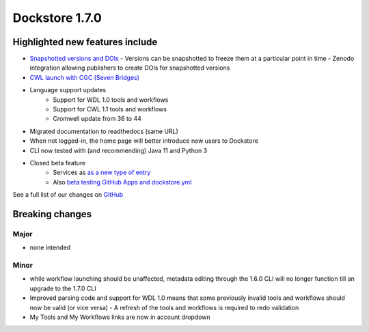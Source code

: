 Dockstore 1.7.0
===============

Highlighted new features include
--------------------------------

- `Snapshotted versions and DOIs <../advanced-topics/snapshot-and-doi>`_
  - Versions can be snapshotted to freeze them at a particular point in time
  - Zenodo integration allowing publishers to create DOIs for snapshotted versions
- `CWL launch with CGC (Seven Bridges) <../launch-with/cgc-launch-with>`_
- Language support updates
   - Support for WDL 1.0 tools and workflows
   - Support for CWL 1.1 tools and workflows
   - Cromwell update from 36 to 44
- Migrated documentation to readthedocs (same URL)
- When not logged-in, the home page will better introduce new users to Dockstore
- CLI now tested with (and recommending) Java 11 and Python 3
- Closed beta feature
   - Services as `as a new type of entry <../getting-started/getting-started-with-services>`_
   - Also `beta testing GitHub Apps and dockstore.yml <../getting-started/github-apps>`_

See a full list of our changes on
`GitHub <https://github.com/dockstore/dockstore/milestone/25>`_

Breaking changes
----------------

Major
~~~~~

-  none intended

Minor
~~~~~

- while workflow launching should be unaffected, metadata editing through the 1.6.0 CLI will no longer function till an upgrade to the 1.7.0 CLI
- Improved parsing code and support for WDL 1.0 means that some previously invalid tools and workflows should now be valid (or vice versa)
  - A refresh of the tools and workflows is required to redo validation
- My Tools and My Workflows links are now in account dropdown
